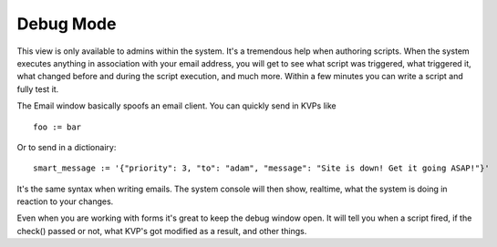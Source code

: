 Debug Mode
~~~~~~~~~~

This view is only available to admins within the system. It's a tremendous help when authoring scripts. When the system executes anything in association with your email address, you will get to see what script was triggered, what triggered it, what changed before and during the script execution, and much more. Within a few minutes you can write a script and fully test it.

.. image:: /img/nebri_debug.jpg

The Email window basically spoofs an email client. You can quickly send in KVPs like 

:: 

  foo := bar
  
Or to send in a dictionairy:

::

  smart_message := '{"priority": 3, "to": "adam", "message": "Site is down! Get it going ASAP!"}'

It's the same syntax when writing emails. The system console will then show, realtime, what the system is doing in reaction to your changes.

Even when you are working with forms it's great to keep the debug window open. It will tell you when a script fired, if the check() passed or not, what KVP's got modified as a result, and other things.


